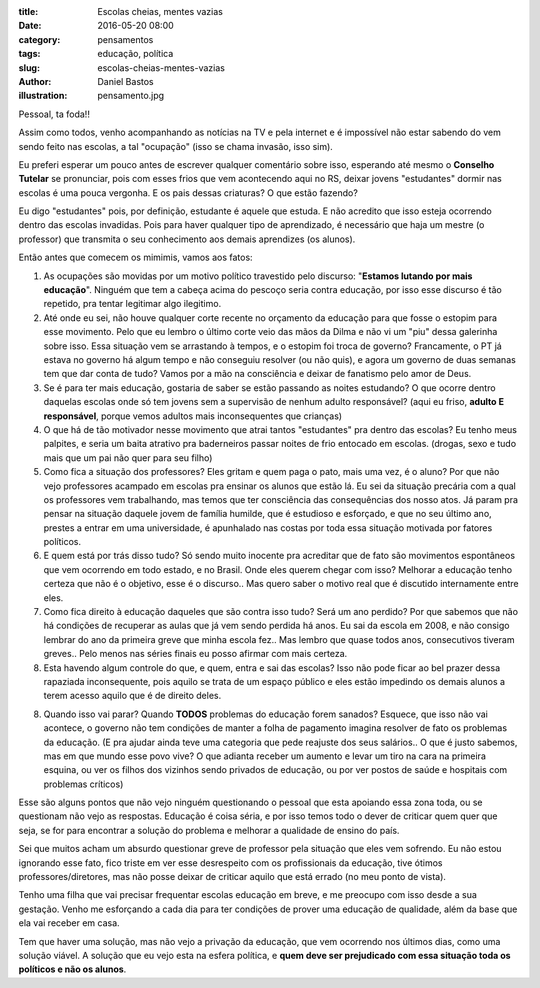 :title: Escolas cheias, mentes vazias
:date: 2016-05-20 08:00
:category: pensamentos
:tags: educação, política
:slug: escolas-cheias-mentes-vazias
:author: Daniel Bastos
:illustration: pensamento.jpg


Pessoal, ta foda!!

Assim como todos, venho acompanhando as notícias na TV e pela internet e é
impossível não estar sabendo do vem sendo feito nas escolas, a tal "ocupação"
(isso se chama invasão, isso sim).

Eu preferi esperar um pouco antes de escrever qualquer comentário sobre isso,
esperando até mesmo o **Conselho Tutelar** se pronunciar, pois com esses frios
que vem acontecendo aqui no RS, deixar jovens "estudantes" dormir nas escolas
é uma pouca vergonha. E os pais dessas criaturas? O que estão fazendo?

Eu digo "estudantes" pois, por definição, estudante é aquele que estuda. E não
acredito que isso esteja ocorrendo dentro das escolas invadidas. Pois para haver
qualquer tipo de aprendizado, é necessário que haja um mestre (o professor) que
transmita o seu conhecimento aos demais aprendizes (os alunos).


Então antes que comecem os mimimis, vamos aos fatos:

1. As ocupações são movidas por um motivo político travestido pelo discurso:
   "**Estamos lutando por mais educação**". Ninguém que tem a cabeça acima do
   pescoço seria contra educação, por isso esse discurso é tão repetido, pra
   tentar legitimar algo ilegitimo.

2. Até onde eu sei, não houve qualquer corte recente no orçamento da educação
   para que fosse o estopim para esse movimento. Pelo que eu lembro o último
   corte veio das mãos da Dilma e não vi um "piu" dessa galerinha sobre isso.
   Essa situação vem se arrastando à tempos, e o estopim foi troca de governo?
   Francamente, o PT já estava no governo há algum tempo e não conseguiu
   resolver (ou não quis), e agora um governo de duas semanas tem que dar conta
   de tudo? Vamos por a mão na consciência e deixar de fanatismo pelo amor de
   Deus.

3. Se é para ter mais educação, gostaria de saber se estão passando as noites
   estudando? O que ocorre dentro daquelas escolas onde só tem jovens sem a
   supervisão de nenhum adulto responsável? (aqui eu friso, **adulto E
   responsável**, porque vemos adultos mais inconsequentes que crianças)

4. O que há de tão motivador nesse movimento que atrai tantos "estudantes" pra
   dentro das escolas? Eu tenho meus palpites, e seria um baita atrativo pra
   baderneiros passar noites de frio entocado em escolas. (drogas, sexo e tudo
   mais que um pai não quer para seu filho)

5. Como fica a situação dos professores? Eles gritam e quem paga o pato, mais
   uma vez, é o aluno? Por que não vejo professores acampado em escolas pra
   ensinar os alunos que estão lá. Eu sei da situação precária com a qual os
   professores vem trabalhando, mas temos que ter consciência das consequências
   dos nosso atos. Já param pra pensar na situação daquele jovem de família
   humilde, que é estudioso e esforçado, e que no seu último ano, prestes a
   entrar em uma universidade, é apunhalado nas costas por toda essa situação
   motivada por fatores políticos.

6. E quem está por trás disso tudo? Só sendo muito inocente pra acreditar que
   de fato são movimentos espontâneos que vem ocorrendo em todo estado, e
   no Brasil. Onde eles querem chegar com isso? Melhorar a educação tenho
   certeza que não é o objetivo, esse é o discurso.. Mas quero saber o motivo
   real que é discutido internamente entre eles.

7. Como fica direito à educação daqueles que são contra isso tudo? Será um ano
   perdido? Por que sabemos que não há condições de recuperar as aulas que já
   vem sendo perdida há anos. Eu sai da escola em 2008, e não consigo lembrar
   do ano da primeira greve que minha escola fez.. Mas lembro que quase todos
   anos, consecutivos tiveram greves.. Pelo menos nas séries finais eu posso
   afirmar com mais certeza.

8. Esta havendo algum controle do que, e quem, entra e sai das escolas? Isso não
   pode ficar ao bel prazer dessa rapaziada inconsequente, pois aquilo se trata
   de um espaço público e eles estão impedindo os demais alunos a terem acesso
   aquilo que é de direito deles.

8. Quando isso vai parar? Quando **TODOS** problemas do educação forem sanados?
   Esquece, que isso não vai acontece, o governo não tem condições de manter a
   folha de pagamento imagina resolver de fato os problemas da educação. (E pra
   ajudar ainda teve uma categoria que pede reajuste dos seus salários.. O que
   é justo sabemos, mas em que mundo esse povo vive? O que adianta receber um
   aumento e levar um tiro na cara na primeira esquina, ou ver os filhos dos
   vizinhos sendo privados de educação, ou por ver postos de saúde e hospitais
   com problemas críticos)


Esse são alguns pontos que não vejo ninguém questionando o pessoal que esta
apoiando essa zona toda, ou se questionam não vejo as respostas. Educação é
coisa séria, e por isso temos todo o dever de criticar quem quer que seja, se
for para encontrar a solução do problema e melhorar a qualidade de ensino
do país.

Sei que muitos acham um absurdo questionar greve de professor pela situação que
eles vem sofrendo. Eu não estou ignorando esse fato, fico triste em ver esse
desrespeito com os profissionais da educação, tive ótimos professores/diretores,
mas não posse deixar de criticar aquilo que está errado (no meu ponto de vista).

Tenho uma filha que vai precisar frequentar escolas educação em breve, e me
preocupo com isso desde a sua gestação. Venho me esforçando a cada dia para ter
condições de prover uma educação de qualidade, além da base que ela vai receber
em casa.

Tem que haver uma solução, mas não vejo a privação da educação, que vem ocorrendo
nos últimos dias, como uma solução viável.
A solução que eu vejo esta na esfera política, e **quem deve ser prejudicado com
essa situação toda os políticos e não os alunos**.
